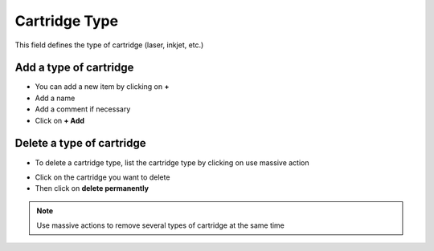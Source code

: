 Cartridge Type
--------------

This field defines the type of cartridge (laser, inkjet, etc.)

Add a type of cartridge
~~~~~~~~~~~~~~~~~~~~~~~

* You can add a new item by clicking on **+**
* Add a name
* Add a comment if necessary
* Click on **+ Add**

.. image:: /tabs/common_fields/images/cartridge_type_add.png
   :alt: add a new cartridge type
   :scale: 70%


Delete a type of cartridge
~~~~~~~~~~~~~~~~~~~~~~~~~~

* To delete a cartridge type, list the cartridge type by clicking on use massive action
.. image:: /tabs/common_fields/images/cartridge_type_list.png
   :alt: list a cartridge type
   :scale:  100%
* Click on the cartridge you want to delete
* Then click on **delete permanently**

.. note:: Use massive actions to remove several types of cartridge at the same time